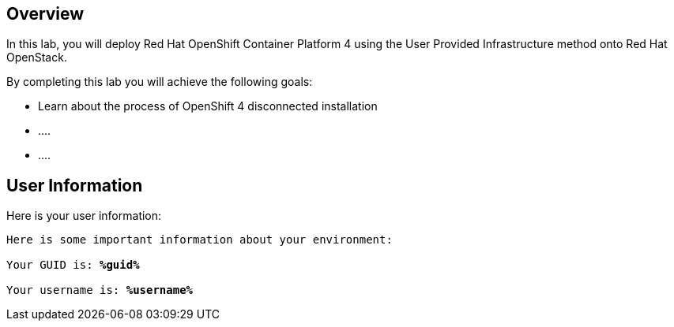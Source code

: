 :USER_GUID: %guid%
:USER_NAME: %username%
:markup-in-source: verbatim,attributes,quotes
:show_solution: true


== Overview

In this lab, you will deploy Red Hat OpenShift Container Platform 4 using the User Provided Infrastructure method onto Red Hat OpenStack.

// Briefly explain the lab content here

By completing this lab you will achieve the following goals:

* Learn about the process of OpenShift 4 disconnected installation
* ....
* ....

== User Information

Here is your user information:

[source,bash,options="nowrap",subs="{markup-in-source}"]
----
Here is some important information about your environment:

Your GUID is: *{USER_GUID}*

Your username is: *{USER_NAME}*

----
